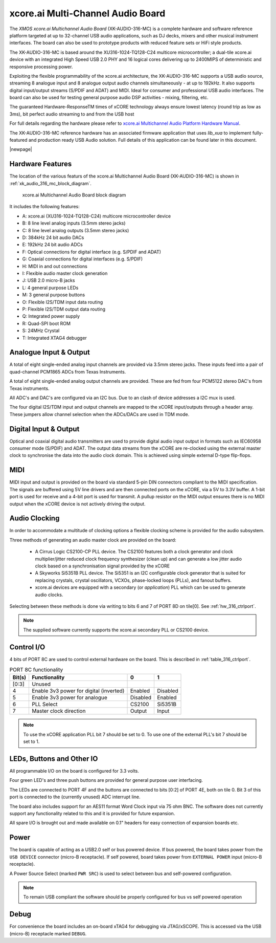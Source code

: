 
.. _usb_audio_sec_hw_316_mc:

xcore.ai Multi-Channel Audio Board
...................................

The `XMOS xcore.ai Multichannel Audio Board` (XK-AUDIO-316-MC) is a complete hardware and software reference platform targeted at up to 32-channel USB audio applications, such as DJ decks, mixers and other musical instrument interfaces.  The board can also be used to prototype products with reduced feature sets or HiFi style products.

The XK-AUDIO-316-MC is based around the XU316-1024-TQ128-C24 multicore microcontroller; a dual-tile xcore.ai device with an integrated High Speed USB 2.0 PHY and 16 logical cores delivering up to 2400MIPS of deterministic and responsive processing power.

Exploiting the flexible programmability of the xcore.ai architecture, the XK-AUDIO-316-MC supports a USB audio source, streaming 8 analogue input and 8 analogue output audio channels simultaneously - at up to 192kHz. It also supports digital input/output streams (S/PDIF and ADAT) and MIDI. Ideal for consumer and professional USB audio interfaces. The board can also be used for testing general purpose audio DSP activities - mixing, filtering, etc.

The guaranteed Hardware-ResponseTM times of xCORE technology always ensure lowest latency (round trip as low as 3ms), bit perfect audio streaming to and from the USB host

For full details regarding the hardware please refer to `xcore.ai Multichannel Audio Platform Hardware Manual <ADD LINK HERE>`_.

The XK-AUDIO-316-MC reference hardware has an associated firmware application that uses `lib_xua` to implement fully-featured and production ready USB Audio solution. Full details of this application can be found later in this document.

|newpage|

Hardware Features
+++++++++++++++++

The location of the various featurs of the xcore.ai Multichannel Audio Board (XK-AUDIO-316-MC) is shown in :ref:`xk_audio_316_mc_block_diagram`. 

.. _xk_audio_316_mc_block_diagram:
.. figure:: xk_316_audio_mc.pdf
    :scale: 70%

    xcore.ai Multichannel Audio Board block diagram

It includes the following features:

- A: xcore.ai (XU316-1024-TQ128-C24) multicore microcontroller device

- B: 8 line level analog inputs (3.5mm stereo jacks)

- C: 8 line level analog outputs (3.5mm stereo jacks)

- D: 384kHz 24 bit audio DACs

- E: 192kHz 24 bit audio ADCs

- F: Optical connections for digital interface (e.g. S/PDIF and ADAT)

- G: Coaxial connections for digital interfaces (e.g. S/PDIF)

- H: MIDI in and out connections

- I: Flexible audio master clock generation

- J: USB 2.0 micro-B jacks

- L: 4 general purpose LEDs

- M: 3 general purpose buttons

- O: Flexible I2S/TDM input data routing

- P: Flexible I2S/TDM output data routing

- Q: Integrated power supply

- R: Quad-SPI boot ROM

- S: 24MHz Crystal

- T: Integrated XTAG4 debugger


Analogue Input & Output
+++++++++++++++++++++++

A total of eight single-ended analog input channels are provided via 3.5mm stereo jacks. These inputs feed into a pair of quad-channel PCM1865 ADCs from Texas Instruments.

A total of eight single-ended analog output channels are provided. These are fed from four PCM5122 stereo DAC's from Texas instruments.

All ADC's and DAC's are configured via an I2C bus. Due to an clash of device addresses a I2C mux is used.

The four digital I2S/TDM input and output channels are mapped to the xCORE input/outputs through a header array. These jumpers allow channel selection when the ADCs/DACs are used in TDM mode.

Digital Input & Output
++++++++++++++++++++++

Optical and coaxial digital audio transmitters are used to provide digital audio input output in formats such as IEC60958 consumer mode (S/PDIF) and ADAT.
The output data streams from the xCORE are re-clocked using the external master clock to synchronise the data into the audio clock domain. This is achieved using simple external D-type flip-flops.

MIDI
++++

MIDI input and output is provided on the board via standard 5-pin DIN connectors compliant to the MIDI specification.
The signals are buffered using 5V line drivers and are then connected ports on the xCORE, via a 5V to 3.3V buffer. 
A 1-bit port is used for receive and a 4-bit port is used for transmit. A pullup resistor on the MIDI output ensures there
is no MIDI output when the xCORE device is not actively driving the output.

Audio Clocking
++++++++++++++

In order to accommodate a multitude of clocking options a flexible clocking scheme is provided for the audio subsystem.

Three methods of generating an audio master clock are provided on the board:

    * A Cirrus Logic CS2100-CP PLL device.  The CS2100 features both a clock generator and clock multiplier/jitter reduced clock frequency synthesizer (clean up) and can generate a low jitter audio clock based on a synchronisation signal provided by the xCORE

    * A Skyworks Si5351B PLL device. The Si5351 is an I2C configurable clock generator that is suited for replacing crystals, crystal oscillators, VCXOs, phase-locked loops (PLLs), and fanout buffers.

    * xcore.ai devices are equipped with a secondary (or `application`) PLL which can be used to generate audio clocks.

Selecting between these methods is done via writing to bits 6 and 7 of PORT 8D on tile[0]. See :ref:`hw_316_ctrlport`.

.. note::
    
    The supplied software currently supports the xcore.ai secondary PLL or CS2100 device.

.. _hw_316_ctrlport:

Control I/O
+++++++++++

4 bits of PORT 8C are used to control external hardware on the board. This is described in :ref:`table_316_ctrlport`.

.. _table_316_ctrlport:

.. table:: PORT 8C functionality
    :class: horizontal-borders vertical_borders

    +--------+-----------------------------------------+------------+------------+
    | Bit(s) | Functionality                           |    0       |     1      |
    +========+=========================================+============+============+
    | [0:3]  | Unused                                  |            |            |
    +--------+-----------------------------------------+------------+------------+
    | 4      | Enable 3v3 power for digital (inverted) |  Enabled   |  Disabled  |
    +--------+-----------------------------------------+------------+------------+
    | 5      | Enable 3v3 power for analogue           |  Disabled  |  Enabled   |
    +--------+-----------------------------------------+------------+------------+
    | 6      | PLL Select                              |   CS2100   |   Si5351B  |
    +--------+-----------------------------------------+------------+------------+
    | 7      | Master clock direction                  |   Output   |   Input    |
    +--------+-----------------------------------------+------------+------------+


.. note::
     
    To use the xCORE application PLL bit 7 should be set to 0. To use one of the external PLL's bit 7 should be set to 1. 


LEDs, Buttons and Other IO
++++++++++++++++++++++++++

All programmable I/O on the board is configured for 3.3 volts.

Four green LED's and three push buttons are provided for general purpose user interfacing. 

The LEDs are connected to PORT 4F and the buttons are connected to bits [0:2] of PORT 4E, both on tile 0. Bit 3 of this
port is connected to the (currently unused) ADC interrupt line.

The board also includes support for an AES11 format Word Clock input via 75 ohm BNC. The software does not currently 
support any functionality related to this and it is provided for future expansion.

All spare I/O is brought out and made available on 0.1" headers for easy connection of expansion 
boards etc.

Power
+++++

The board is capable of acting as a USB2.0 self or bus powered device. If bus powered, the board takes
power from the ``USB DEVICE`` connector (micro-B receptacle). If self powered, board takes power 
from ``EXTERNAL POWER`` input (micro-B receptacle).

A Power Source Select (marked ``PWR SRC``) is used to select between bus and self-powered configuration. 

.. note::

    To remain USB compliant the software should be properly configured for bus vs self powered operation

Debug
+++++

For convenience the board includes an on-board xTAG4 for debugging via JTAG/xSCOPE. 
This is accessed via the USB (micro-B) receptacle marked ``DEBUG``. 

